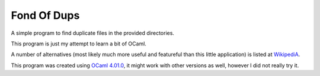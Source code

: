Fond Of Dups
============

A simple program to find duplicate files in the provided directories.

This program is just my attempt to learn a bit of OCaml.

A number of alternatives (most likely much more useful and featureful than this
little application) is listed at `WikipediA
<http://en.wikipedia.org/wiki/List_of_duplicate_file_finders>`_.

This program was created using `OCaml 4.01.0
<http://ocaml.org/releases/4.01.0.html>`_, it might work with other versions as
well, however I did not really try it.
